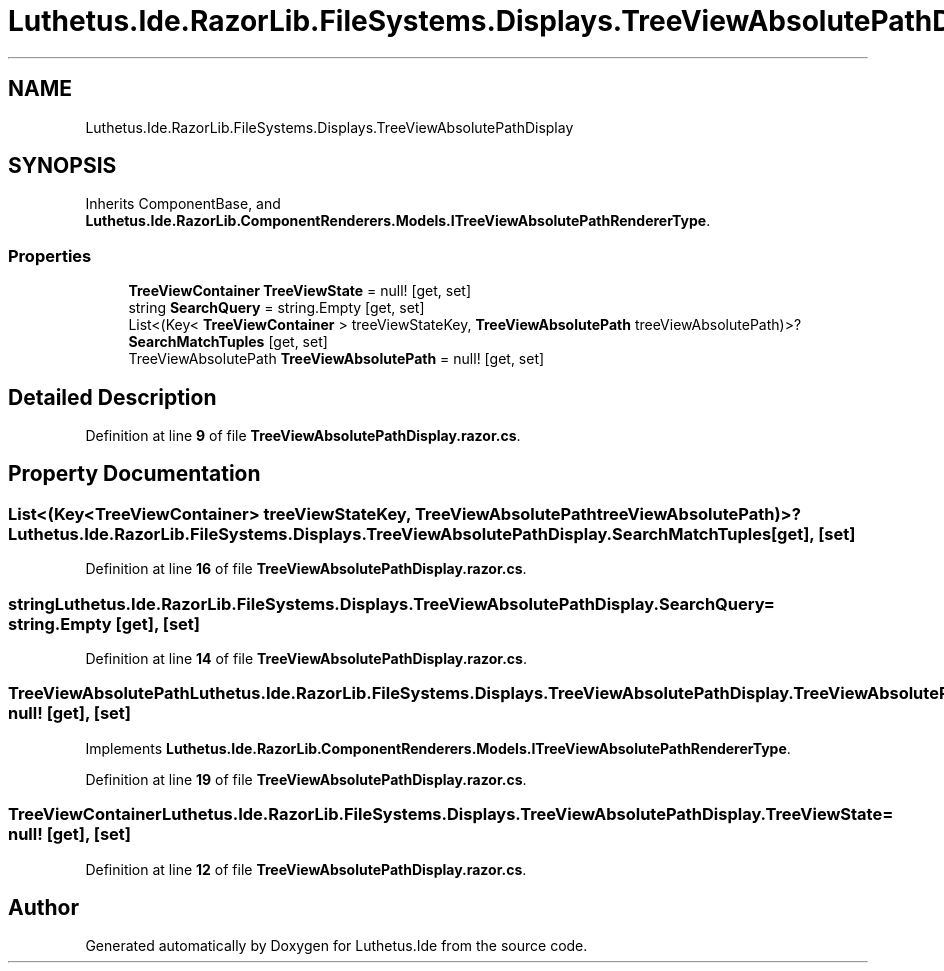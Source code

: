 .TH "Luthetus.Ide.RazorLib.FileSystems.Displays.TreeViewAbsolutePathDisplay" 3 "Version 1.0.0" "Luthetus.Ide" \" -*- nroff -*-
.ad l
.nh
.SH NAME
Luthetus.Ide.RazorLib.FileSystems.Displays.TreeViewAbsolutePathDisplay
.SH SYNOPSIS
.br
.PP
.PP
Inherits ComponentBase, and \fBLuthetus\&.Ide\&.RazorLib\&.ComponentRenderers\&.Models\&.ITreeViewAbsolutePathRendererType\fP\&.
.SS "Properties"

.in +1c
.ti -1c
.RI "\fBTreeViewContainer\fP \fBTreeViewState\fP = null!\fR [get, set]\fP"
.br
.ti -1c
.RI "string \fBSearchQuery\fP = string\&.Empty\fR [get, set]\fP"
.br
.ti -1c
.RI "List<(Key< \fBTreeViewContainer\fP > treeViewStateKey, \fBTreeViewAbsolutePath\fP treeViewAbsolutePath)>? \fBSearchMatchTuples\fP\fR [get, set]\fP"
.br
.ti -1c
.RI "TreeViewAbsolutePath \fBTreeViewAbsolutePath\fP = null!\fR [get, set]\fP"
.br
.in -1c
.SH "Detailed Description"
.PP 
Definition at line \fB9\fP of file \fBTreeViewAbsolutePathDisplay\&.razor\&.cs\fP\&.
.SH "Property Documentation"
.PP 
.SS "List<(Key<\fBTreeViewContainer\fP> treeViewStateKey, \fBTreeViewAbsolutePath\fP treeViewAbsolutePath)>? Luthetus\&.Ide\&.RazorLib\&.FileSystems\&.Displays\&.TreeViewAbsolutePathDisplay\&.SearchMatchTuples\fR [get]\fP, \fR [set]\fP"

.PP
Definition at line \fB16\fP of file \fBTreeViewAbsolutePathDisplay\&.razor\&.cs\fP\&.
.SS "string Luthetus\&.Ide\&.RazorLib\&.FileSystems\&.Displays\&.TreeViewAbsolutePathDisplay\&.SearchQuery = string\&.Empty\fR [get]\fP, \fR [set]\fP"

.PP
Definition at line \fB14\fP of file \fBTreeViewAbsolutePathDisplay\&.razor\&.cs\fP\&.
.SS "TreeViewAbsolutePath Luthetus\&.Ide\&.RazorLib\&.FileSystems\&.Displays\&.TreeViewAbsolutePathDisplay\&.TreeViewAbsolutePath = null!\fR [get]\fP, \fR [set]\fP"

.PP
Implements \fBLuthetus\&.Ide\&.RazorLib\&.ComponentRenderers\&.Models\&.ITreeViewAbsolutePathRendererType\fP\&.
.PP
Definition at line \fB19\fP of file \fBTreeViewAbsolutePathDisplay\&.razor\&.cs\fP\&.
.SS "\fBTreeViewContainer\fP Luthetus\&.Ide\&.RazorLib\&.FileSystems\&.Displays\&.TreeViewAbsolutePathDisplay\&.TreeViewState = null!\fR [get]\fP, \fR [set]\fP"

.PP
Definition at line \fB12\fP of file \fBTreeViewAbsolutePathDisplay\&.razor\&.cs\fP\&.

.SH "Author"
.PP 
Generated automatically by Doxygen for Luthetus\&.Ide from the source code\&.
